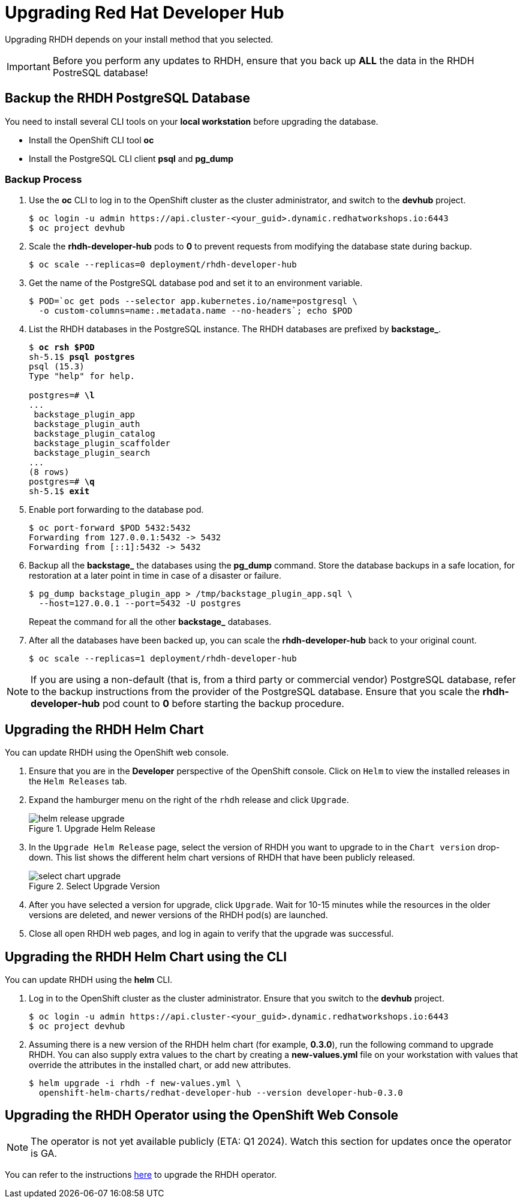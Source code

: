 = Upgrading Red Hat Developer Hub
:navtitle: Upgrading RHDH

Upgrading RHDH depends on your install method that you selected.

IMPORTANT: Before you perform any updates to RHDH, ensure that you back up *ALL* the data in the RHDH PostreSQL database!

== Backup the RHDH PostgreSQL Database

You need to install several CLI tools on your *local workstation* before upgrading the database.

* Install the OpenShift CLI tool *oc*
* Install the PostgreSQL CLI client *psql* and *pg_dump*

=== Backup Process

. Use the *oc* CLI to log in to the OpenShift cluster as the cluster administrator, and switch to the *devhub* project.
+
```bash
$ oc login -u admin https://api.cluster-<your_guid>.dynamic.redhatworkshops.io:6443
$ oc project devhub
```

. Scale the *rhdh-developer-hub* pods to *0* to prevent requests from modifying the database state during backup.
+
```bash
$ oc scale --replicas=0 deployment/rhdh-developer-hub
```

. Get the name of the PostgreSQL database pod and set it to an environment variable.
+
```bash
$ POD=`oc get pods --selector app.kubernetes.io/name=postgresql \
  -o custom-columns=name:.metadata.name --no-headers`; echo $POD
```

. List the RHDH databases in the PostgreSQL instance. The RHDH databases are prefixed by *backstage_*.
+
[subs=+quotes]
----
$ *oc rsh $POD*
sh-5.1$ *psql postgres*
psql (15.3)
Type "help" for help.

postgres=# *\l*
...
 backstage_plugin_app
 backstage_plugin_auth
 backstage_plugin_catalog
 backstage_plugin_scaffolder
 backstage_plugin_search 
...
(8 rows)
postgres=# *\q*
sh-5.1$ *exit*
----

. Enable port forwarding to the database pod.
+
```bash
$ oc port-forward $POD 5432:5432
Forwarding from 127.0.0.1:5432 -> 5432
Forwarding from [::1]:5432 -> 5432
```

. Backup all the *backstage_* the databases using the *pg_dump* command. Store the database backups in a safe location, for restoration at a later point in time in case of a disaster or failure.
+
```bash
$ pg_dump backstage_plugin_app > /tmp/backstage_plugin_app.sql \
  --host=127.0.0.1 --port=5432 -U postgres
```
+
Repeat the command for all the other *backstage_* databases.

. After all the databases have been backed up, you can scale the *rhdh-developer-hub* back to your original count.
+
```bash
$ oc scale --replicas=1 deployment/rhdh-developer-hub
```

NOTE: If you are using a non-default (that is, from a third party or commercial vendor) PostgreSQL database, refer to the backup instructions from the provider of the PostgreSQL database. Ensure that you scale the *rhdh-developer-hub* pod count to *0* before starting the backup procedure.

== Upgrading the RHDH Helm Chart

You can update RHDH using the OpenShift web console.

. Ensure that you are in the *Developer* perspective of the OpenShift console. Click on `Helm` to view the installed releases in the `Helm Releases` tab.

. Expand the hamburger menu on the right of the `rhdh` release and click `Upgrade`.
+
image::helm-release-upgrade.png[title=Upgrade Helm Release]

. In the `Upgrade Helm Release` page, select the version of RHDH you want to upgrade to in the `Chart version` drop-down. This list shows the different helm chart versions of RHDH that have been publicly released.
+
image::select-chart-upgrade.png[title=Select Upgrade Version]

. After you have selected a version for upgrade, click `Upgrade`. Wait for 10-15 minutes while the resources in the older versions are deleted, and newer versions of the RHDH pod(s) are launched.

. Close all open RHDH web pages, and log in again to verify that the upgrade was successful.

== Upgrading the RHDH Helm Chart using the CLI

You can update RHDH using the *helm* CLI.

. Log in to the OpenShift cluster as the cluster administrator. Ensure that you switch to the *devhub* project.
+
```bash
$ oc login -u admin https://api.cluster-<your_guid>.dynamic.redhatworkshops.io:6443
$ oc project devhub
```

. Assuming there is a new version of the RHDH helm chart (for example, *0.3.0*), run the following command to upgrade RHDH. You can also supply extra values to the chart by creating a *new-values.yml* file on your workstation with values that override the attributes in the installed chart, or add new attributes.
+
```bash
$ helm upgrade -i rhdh -f new-values.yml \
  openshift-helm-charts/redhat-developer-hub --version developer-hub-0.3.0
```
 
== Upgrading the RHDH Operator using the OpenShift Web Console

NOTE: The operator is not yet available publicly (ETA: Q1 2024). Watch this section for updates once the operator is GA.

You can refer to the instructions https://docs.openshift.com/container-platform/4.13/operators/admin/olm-upgrading-operators.html#olm-upgrading-operators[here^] to upgrade the RHDH operator.